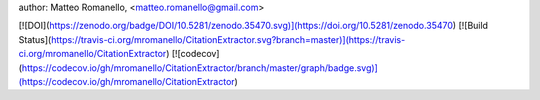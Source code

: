 author: Matteo Romanello, <matteo.romanello@gmail.com>

[![DOI](https://zenodo.org/badge/DOI/10.5281/zenodo.35470.svg)](https://doi.org/10.5281/zenodo.35470)
[![Build Status](https://travis-ci.org/mromanello/CitationExtractor.svg?branch=master)](https://travis-ci.org/mromanello/CitationExtractor)
[![codecov](https://codecov.io/gh/mromanello/CitationExtractor/branch/master/graph/badge.svg)](https://codecov.io/gh/mromanello/CitationExtractor)


